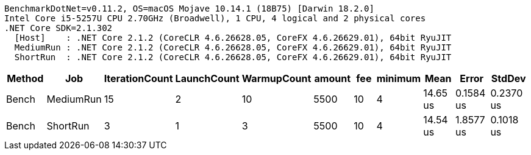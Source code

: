 ....
BenchmarkDotNet=v0.11.2, OS=macOS Mojave 10.14.1 (18B75) [Darwin 18.2.0]
Intel Core i5-5257U CPU 2.70GHz (Broadwell), 1 CPU, 4 logical and 2 physical cores
.NET Core SDK=2.1.302
  [Host]    : .NET Core 2.1.2 (CoreCLR 4.6.26628.05, CoreFX 4.6.26629.01), 64bit RyuJIT
  MediumRun : .NET Core 2.1.2 (CoreCLR 4.6.26628.05, CoreFX 4.6.26629.01), 64bit RyuJIT
  ShortRun  : .NET Core 2.1.2 (CoreCLR 4.6.26628.05, CoreFX 4.6.26629.01), 64bit RyuJIT

....
[options="header"]
|===
|  Method|        Job|  IterationCount|  LaunchCount|  WarmupCount|  amount|  fee|  minimum|      Mean|      Error|     StdDev
|   Bench|  MediumRun|              15|            2|           10|    5500|   10|        4|  14.65 us|  0.1584 us|  0.2370 us
|   Bench|   ShortRun|               3|            1|            3|    5500|   10|        4|  14.54 us|  1.8577 us|  0.1018 us
|===

